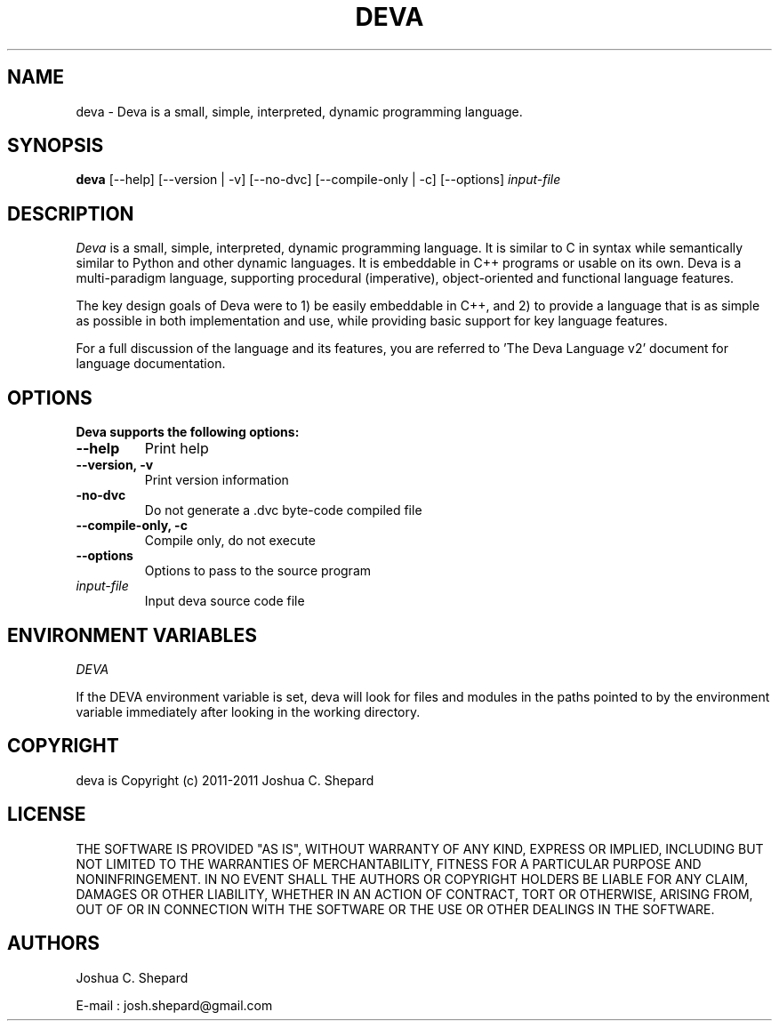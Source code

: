 .TH DEVA 1

.SH NAME
deva \- Deva is a small, simple, interpreted, dynamic programming language.

.SH SYNOPSIS
\fBdeva\fP [\--help] [\--version | \-v] [\--no-dvc] [\--compile-only | \-c] [\--options] \fIinput-file

.SH DESCRIPTION
\fIDeva\fP is a small, simple, interpreted, dynamic programming language. It is similar to C in syntax while semantically similar to Python and other dynamic languages. It is embeddable in C++ programs or usable on its own. Deva is a multi-paradigm language, supporting procedural (imperative), object-oriented and functional language features.

The key design goals of Deva were to 1) be easily embeddable in C++, and 2) to provide a language that is as simple as possible in both implementation and use, while providing basic support for key language features.

For a full discussion of the language and its features, you are referred to 'The Deva Language v2' document for language documentation.

.SH OPTIONS
\fPDeva supports the following options:
.TP
\fB--help\fP
Print help
.TP
\fB--version, \-v\fP
Print version information
.TP
\fB-no-dvc\fP
Do not generate a .dvc byte-code compiled file
.TP
\fB--compile-only, \-c\fP
Compile only, do not execute
.TP
\fB--options\fP
Options to pass to the source program
.TP
\fIinput-file\fP
Input deva source code file

.SH ENVIRONMENT VARIABLES 
\fIDEVA\fP

If the DEVA environment variable is set, deva will look for files and modules in the paths pointed to by the environment variable immediately after looking in the working directory.

.SH COPYRIGHT
deva is Copyright (c) 2011-2011 Joshua C. Shepard

.SH LICENSE

THE SOFTWARE IS PROVIDED "AS IS", WITHOUT WARRANTY OF ANY KIND, EXPRESS OR IMPLIED, INCLUDING BUT NOT LIMITED TO THE WARRANTIES OF MERCHANTABILITY, FITNESS FOR A PARTICULAR PURPOSE AND NONINFRINGEMENT. IN NO EVENT SHALL THE AUTHORS OR COPYRIGHT HOLDERS BE LIABLE FOR ANY CLAIM, DAMAGES OR OTHER LIABILITY, WHETHER IN AN ACTION OF CONTRACT, TORT OR OTHERWISE, ARISING FROM, OUT OF OR IN CONNECTION WITH THE SOFTWARE OR THE USE OR OTHER DEALINGS IN THE SOFTWARE.

.SH AUTHORS
Joshua C. Shepard

E-mail : josh.shepard@gmail.com

